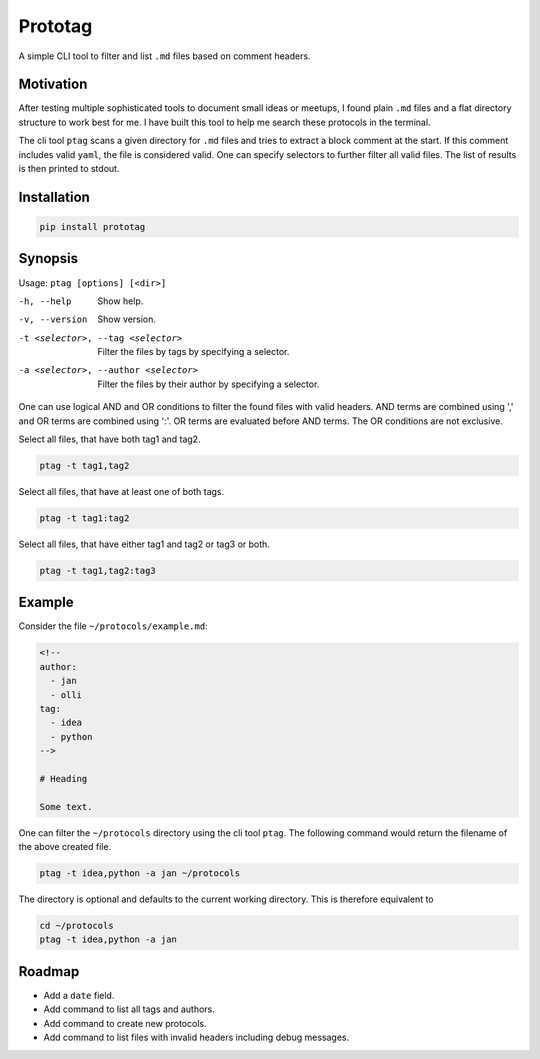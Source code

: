 Prototag
========

.. image:: https://travis-ci.org/flxbe/prototag.svg?branch=master
    :target: https://travis-ci.org/flxbe/prototag

A simple CLI tool to filter and list ``.md`` files based on comment headers.

Motivation
----------

After testing multiple sophisticated tools to document small ideas or meetups,
I found plain ``.md`` files and a flat directory structure to work best
for me. I have built this tool to help me search these protocols in the
terminal.

The cli tool ``ptag`` scans a given directory for ``.md`` files and tries to
extract a block comment at the start. If this comment includes valid ``yaml``,
the file is considered valid. One can specify selectors to further filter all
valid files. The list of results is then printed to stdout.

Installation
------------

.. code-block:: bash

    pip install prototag

Synopsis
--------

Usage: ``ptag [options] [<dir>]``

-h, --help              
    Show help.
-v, --version           
    Show version.
-t <selector>, --tag <selector>
    Filter the files by tags by specifying a selector.
-a <selector>, --author <selector>
    Filter the files by their author by specifying a selector.

One can use logical AND and OR conditions to filter the found files with
valid headers. AND terms are combined using ',' and OR terms are
combined using ':'. OR terms are evaluated before AND terms. The OR
conditions are not exclusive.

Select all files, that have both tag1 and tag2.

.. code-block:: bash

    ptag -t tag1,tag2

Select all files, that have at least one of both tags.

.. code-block:: bash

    ptag -t tag1:tag2
    
Select all files, that have either tag1 and tag2 or tag3 or both.

.. code-block:: bash

    ptag -t tag1,tag2:tag3

Example
-------

Consider the file ``~/protocols/example.md``:

.. code-block:: md

    <!--
    author: 
      - jan
      - olli
    tag: 
      - idea
      - python
    -->

    # Heading

    Some text.

One can filter the ``~/protocols`` directory using the cli tool ``ptag``. The
following command would return the filename of the above created file.

.. code-block:: bash

    ptag -t idea,python -a jan ~/protocols

The directory is optional and defaults to the current working directory. This
is therefore equivalent to

.. code-block:: bash

    cd ~/protocols
    ptag -t idea,python -a jan

Roadmap
-------
- Add a ``date`` field.
- Add command to list all tags and authors.
- Add command to create new protocols.
- Add command to list files with invalid headers including debug messages.
